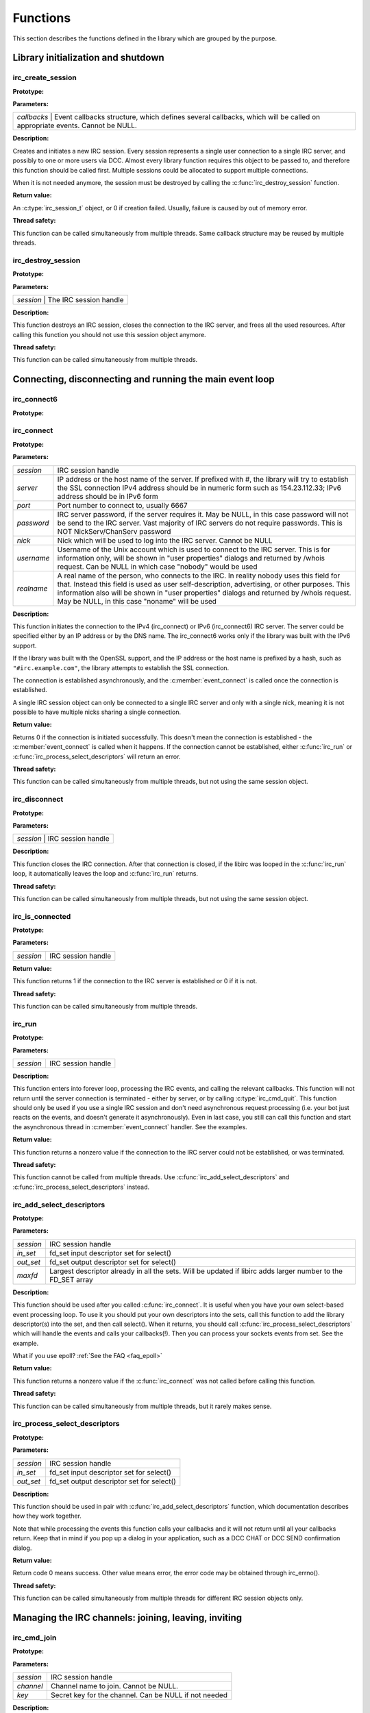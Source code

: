 
Functions
~~~~~~~~~

This section describes the functions defined in the library which are grouped by the purpose.


Library initialization and shutdown
^^^^^^^^^^^^^^^^^^^^^^^^^^^^^^^^^^^


irc_create_session
******************

**Prototype:**

.. c:function:: irc_session_t * irc_create_session( irc_callbacks_t * callbacks )

**Parameters:**

+---------------------------------------------------------------------------------------------------------------------------------------+
| *callbacks* | Event callbacks structure, which defines several callbacks, which will be called on appropriate events. Cannot be NULL. |
+---------------------------------------------------------------------------------------------------------------------------------------+

**Description:**

Creates and initiates a new IRC session. Every session represents a single user connection to a single IRC server, and possibly to one or more users via DCC. 
Almost every library function requires this object to be passed to, and therefore this function should be called first. 
Multiple sessions could be allocated to support multiple connections.

When it is not needed anymore, the session must be destroyed by calling the :c:func:`irc_destroy_session` function.

**Return value:**

An :c:type:`irc_session_t` object, or 0 if creation failed. Usually, failure is caused by out of memory error.

**Thread safety:**

This function can be called simultaneously from multiple threads. Same callback structure may be reused by multiple threads.


irc_destroy_session
*******************

**Prototype:**

.. c:function:: void irc_destroy_session (irc_session_t * session)

**Parameters:**

+---------------------------------------------------------------------------------------------------------------------------------------+
| *session* | The IRC session handle                                                                                                    |
+---------------------------------------------------------------------------------------------------------------------------------------+

**Description:**

This function destroys an IRC session, closes the connection to the IRC server, and frees all the used resources. After calling this function you should not use this session object anymore.

**Thread safety:**

This function can be called simultaneously from multiple threads.




Connecting, disconnecting and running the main event loop
^^^^^^^^^^^^^^^^^^^^^^^^^^^^^^^^^^^^^^^^^^^^^^^^^^^^^^^^^

irc_connect6
************

**Prototype:**

.. c:function:: int irc_connect6 (irc_session_t * session, const char * server, unsigned short port, const char * password, const char * nick, const char * username, const char * realname)

irc_connect
***********

**Prototype:**

.. c:function:: int irc_connect (irc_session_t * session, const char * server, unsigned short port, const char * password, const char * nick, const char * username, const char * realname)

**Parameters:**

+-------------+-------------------------------------------------------------------------------------------------------------------------+
| *session*   | IRC session handle                                                                                                      |
+-------------+-------------------------------------------------------------------------------------------------------------------------+
| *server*    | IP address or the host name of the server. If prefixed with #, the library will try to establish the SSL connection     |
|             | IPv4 address should be in numeric form such as 154.23.112.33; IPv6 address should be in IPv6 form                       |
+-------------+-------------------------------------------------------------------------------------------------------------------------+
| *port*      | Port number to connect to, usually 6667                                                                                 |
+-------------+-------------------------------------------------------------------------------------------------------------------------+
| *password*  | IRC server password, if the server requires it. May be NULL, in this case password will not be send to the IRC          |
|             | server. Vast majority of IRC servers do not require passwords. This is NOT NickServ/ChanServ password                   |
+-------------+-------------------------------------------------------------------------------------------------------------------------+
| *nick*      | Nick which will be used to log into the IRC server. Cannot be NULL                                                      |
+-------------+-------------------------------------------------------------------------------------------------------------------------+
| *username*  | Username of the Unix account which is used to connect to the IRC server. This is for information only, will be shown in |
|             | "user properties" dialogs and returned by /whois request. Can be NULL in which case "nobody" would be used              |
+-------------+-------------------------------------------------------------------------------------------------------------------------+
| *realname*  | A real name of the person, who connects to the IRC. In reality nobody uses this field for that. Instead this field is   |
|             | used as user self-description, advertising, or other purposes. This information also will be shown in "user properties" |
|             | dialogs and returned by /whois request. May be NULL, in this case "noname" will be used                                 |
+-------------+-------------------------------------------------------------------------------------------------------------------------+

**Description:**

This function initiates the connection to the IPv4 (irc_connect) or IPv6 (irc_connect6) IRC server. The server could be specified either by an IP address or by the DNS name. 
The irc_connect6 works only if the library was built with the IPv6 support.

If the library was built with the OpenSSL support, and the IP address or the host name is prefixed by a hash, such as ``"#irc.example.com"``, the library attempts to establish the SSL connection.

The connection is established asynchronously, and the :c:member:`event_connect` is called once the connection is established.

A single IRC session object can only be connected to a single IRC server and only with a single nick, meaning it is not possible to have multiple nicks sharing a single connection.

**Return value:**

Returns 0 if the connection is initiated successfully. This doesn't mean the connection is established - the :c:member:`event_connect` is called when it happens. If the connection cannot be established, 
either :c:func:`irc_run` or :c:func:`irc_process_select_descriptors` will return an error.

**Thread safety:**

This function can be called simultaneously from multiple threads, but not using the same session object.



irc_disconnect
**************

**Prototype:**

.. c:function:: void irc_disconnect (irc_session_t * session)

**Parameters:**

+---------------------------------------------------------------------------------------------------------------------------------------+
| *session*   | IRC session handle                                                                                                      |
+---------------------------------------------------------------------------------------------------------------------------------------+

**Description:**

This function closes the IRC connection. After that connection is closed, if the libirc was looped in the :c:func:`irc_run` loop, it automatically leaves the loop and :c:func:`irc_run` returns.


**Thread safety:**

This function can be called simultaneously from multiple threads, but not using the same session object.



irc_is_connected
****************

**Prototype:**

.. c:function:: int irc_is_connected (irc_session_t * session)

**Parameters:**

+-------------+-------------------------------------------------------------------------------------------------------------------------+
| *session*   | IRC session handle                                                                                                      |
+-------------+-------------------------------------------------------------------------------------------------------------------------+

**Return value:**

This function returns 1 if the connection to the IRC server is established or 0 if it is not.


**Thread safety:**

This function can be called simultaneously from multiple threads.


irc_run
*******

**Prototype:**

.. c:function:: int irc_run (irc_session_t * session)

**Parameters:**

+-------------+-------------------------------------------------------------------------------------------------------------------------+
| *session*   | IRC session handle                                                                                                      |
+-------------+-------------------------------------------------------------------------------------------------------------------------+

**Description:**

This function enters into forever loop, processing the IRC events, and calling the relevant callbacks. This function will not return 
until the server connection is terminated - either by server, or by calling :c:type:`irc_cmd_quit`. This function should only be used 
if you use a single IRC session and don't need asynchronous request processing (i.e. your bot just reacts on the events, and doesn't 
generate it asynchronously). Even in last case, you still can call this function and start the asynchronous thread in :c:member:`event_connect` handler.
See the examples.

**Return value:**

This function returns a nonzero value if the connection to the IRC server could not be established, or was terminated.

**Thread safety:**

This function cannot be called from multiple threads. Use :c:func:`irc_add_select_descriptors` and :c:func:`irc_process_select_descriptors` instead.


irc_add_select_descriptors
**************************

**Prototype:**

.. c:function:: int irc_add_select_descriptors (irc_session_t * session, fd_set *in_set, fd_set *out_set, int * maxfd)

**Parameters:**

+-------------+-------------------------------------------------------------------------------------------------------------------------+
| *session*   | IRC session handle                                                                                                      |
+-------------+-------------------------------------------------------------------------------------------------------------------------+
| *in_set*    | fd_set input descriptor set for select()                                                                                |
+-------------+-------------------------------------------------------------------------------------------------------------------------+
| *out_set*   | fd_set output descriptor set for select()                                                                               |
+-------------+-------------------------------------------------------------------------------------------------------------------------+
| *maxfd*     | Largest descriptor already in all the sets. Will be updated if libirc adds larger number to the FD_SET array            |
+-------------+-------------------------------------------------------------------------------------------------------------------------+


**Description:**

This function should be used after you called :c:func:`irc_connect`. It is useful when you have your own select-based event processing loop. To use it 
you should put your own descriptors into the sets, call this function to add the library descriptor(s) into the set, and then call select(). 
When it returns, you should call :c:func:`irc_process_select_descriptors` which will handle the events and calls your callbacks(!). Then you can process 
your sockets events from set. See the example.

What if you use epoll? :ref:`See the FAQ <faq_epoll>`
 
**Return value:**

This function returns a nonzero value if the :c:func:`irc_connect` was not called before calling this function.

**Thread safety:**

This function can be called simultaneously from multiple threads, but it rarely makes sense.



irc_process_select_descriptors 
******************************

**Prototype:**

.. c:function:: int irc_process_select_descriptors (irc_session_t * session, fd_set *in_set, fd_set *out_set)

**Parameters:**

+-------------+-------------------------------------------------------------------------------------------------------------------------+
| *session*   | IRC session handle                                                                                                      |
+-------------+-------------------------------------------------------------------------------------------------------------------------+
| *in_set*    | fd_set input descriptor set for select()                                                                                |
+-------------+-------------------------------------------------------------------------------------------------------------------------+
| *out_set*   | fd_set output descriptor set for select()                                                                               |
+-------------+-------------------------------------------------------------------------------------------------------------------------+


**Description:**

This function should be used in pair with :c:func:`irc_add_select_descriptors` function, which documentation describes how they work together.

Note that while processing the events this function calls your callbacks and it will not return until all your callbacks return. Keep that in mind
if you pop up a dialog in your application, such as a DCC CHAT or DCC SEND confirmation dialog.

**Return value:**

Return code 0 means success. Other value means error, the error code may be obtained through irc_errno().

**Thread safety:**

This function can be called simultaneously from multiple threads for different IRC session objects only.



Managing the IRC channels: joining, leaving, inviting
^^^^^^^^^^^^^^^^^^^^^^^^^^^^^^^^^^^^^^^^^^^^^^^^^^^^^

irc_cmd_join
************

**Prototype:**

.. c:function:: int irc_cmd_join (irc_session_t * session, const char * channel, const char * key)

**Parameters:**

+-------------+-------------------------------------------------------------------------------------------------------------------------+
| *session*   | IRC session handle                                                                                                      |
+-------------+-------------------------------------------------------------------------------------------------------------------------+
| *channel*   | Channel name to join. Cannot be NULL.                                                                                   |
+-------------+-------------------------------------------------------------------------------------------------------------------------+
| *key*       | Secret key for the channel. Can be NULL if not needed                                                                   |
+-------------+-------------------------------------------------------------------------------------------------------------------------+


**Description:**

Use this function to join the new IRC channel. If the channel does not exist, it will be automatically created by the IRC server. 
Note that to JOIN the password-protected channel, you must know the password, and specify it in the key argument.
If join is successful, the :c:member:`event_join` will be called (with your nick as the origin), then typically the :c:member:`event_topic` is be called and then you 
receive the list of users who are on the channel (by using LIBIRC_RFC_RPL_NAMREPLY), which will include the user who just joined.

**Return value:**

Return code 0 means the command was sent to the IRC server successfully. This does not mean the operation succeed, and you need to wait 
for the appropriate event or for the error code via :c:member:`event_numeric` event.

Possible error responces for this command from the RFC1459:
 - LIBIRC_RFC_ERR_BANNEDFROMCHAN
 - LIBIRC_RFC_ERR_INVITEONLYCHAN
 - LIBIRC_RFC_ERR_BADCHANNELKEY
 - LIBIRC_RFC_ERR_CHANNELISFULL
 - LIBIRC_RFC_ERR_BADCHANMASK
 - LIBIRC_RFC_ERR_NOSUCHCHANNEL
 - LIBIRC_RFC_ERR_TOOMANYCHANNELS
 
**Thread safety:**

This function can be called simultaneously from multiple threads.



irc_cmd_part
************

**Prototype:**

.. c:function:: int irc_cmd_part (irc_session_t * session, const char * channel)

**Parameters:**

+-------------+-------------------------------------------------------------------------------------------------------------------------+
| *session*   | IRC session handle                                                                                                      |
+-------------+-------------------------------------------------------------------------------------------------------------------------+
| *channel*   | Channel name to join. Cannot be NULL.                                                                                   |
+-------------+-------------------------------------------------------------------------------------------------------------------------+


**Description:**

Use this function to leave the IRC channel you've already joined to. An attempt to leave the channel you aren't in results a LIBIRC_RFC_ERR_NOTONCHANNEL server error.

**Return value:**

Return code 0 means the command was sent to the IRC server successfully. This does not mean the operation succeed, and you need to wait 
for the appropriate event or for the error code via :c:member:`event_numeric` event.

Possible error responces for this command from the RFC1459:
 - LIBIRC_RFC_ERR_NOSUCHCHANNEL
 - LIBIRC_RFC_ERR_NOTONCHANNEL
 
**Thread safety:**

This function can be called simultaneously from multiple threads.



irc_cmd_invite
**************

**Prototype:**

.. c:function:: int irc_cmd_invite (irc_session_t * session, const char * nick, const char * channel)

**Parameters:**

+-------------+-------------------------------------------------------------------------------------------------------------------------+
| *session*   | IRC session handle                                                                                                      |
+-------------+-------------------------------------------------------------------------------------------------------------------------+
| *nick*      | Nick name of the user to invite                                                                                         |
+-------------+-------------------------------------------------------------------------------------------------------------------------+
| *channel*   | Channel name to join. Cannot be NULL                                                                                    |
+-------------+-------------------------------------------------------------------------------------------------------------------------+


**Description:**

This function is used to invite someone to invite-only channel. "Invite-only" is a channel mode, which restricts anyone, except invided, to join this channel. 
After invitation, the user could join this channel. The user, who is invited, will receive the :c:member:`event_invite` event. Note that you must be a channel operator to invite the users.

**Return value:**

Return code 0 means the command was sent to the IRC server successfully. This does not mean the operation succeed, and you need to wait 
for the appropriate event or for the error code via :c:member:`event_numeric` event.

On success one of the following replies returned:
 - LIBIRC_RFC_RPL_INVITING
 - LIBIRC_RFC_RPL_AWAY

Possible error responces for this command from the RFC1459:
 - LIBIRC_RFC_ERR_NEEDMOREPARAMS
 - LIBIRC_RFC_ERR_NOSUCHNICK
 - LIBIRC_RFC_ERR_NOTONCHANNEL
 - LIBIRC_RFC_ERR_ERR_USERONCHANNEL
 - LIBIRC_RFC_ERR_ERR_CHANOPRIVSNEEDED

**Thread safety:**

This function can be called simultaneously from multiple threads.


irc_cmd_names
*************

**Prototype:**

.. c:function:: int irc_cmd_names (irc_session_t * session, const char * channel);

**Parameters:**

+-------------+-------------------------------------------------------------------------------------------------------------------------+
| *session*   | IRC session handle                                                                                                      |
+-------------+-------------------------------------------------------------------------------------------------------------------------+
| *channel*   | A channel name(s) to obtain user list. Multiple channel names must be separated by a comma                              |
+-------------+-------------------------------------------------------------------------------------------------------------------------+


**Description:**

This function is used to to ask the IRC server for the list of the users who are joined the specified channel. You can list all nicknames 
that are visible to you on any channel that you can see. The list of users will be returned using LIBIRC_RFC_RPL_NAMREPLY and LIBIRC_RFC_RPL_ENDOFNAMES numeric codes.

**Return value:**

Return code 0 means the command was sent to the IRC server successfully. This does not mean the operation succeed, and you need to wait 
for the appropriate event or for the error code via :c:member:`event_numeric` event.

The channel names are returned by :c:member:`event_numeric` event using the following reply codes:
 - LIBIRC_RFC_RPL_NAMREPLY
 - LIBIRC_RFC_RPL_ENDOFNAMES

**Thread safety:**

This function can be called simultaneously from multiple threads.



irc_cmd_list
************

**Prototype:**

.. c:function:: int irc_cmd_list (irc_session_t * session, const char * channel)

**Parameters:**

+-------------+-------------------------------------------------------------------------------------------------------------------------+
| *session*   | IRC session handle                                                                                                      |
+-------------+-------------------------------------------------------------------------------------------------------------------------+
| *channel*   | A channel name(s) to list. Multiple channel names must be separated by a comma. If NULL, all channels are listed        |
+-------------+-------------------------------------------------------------------------------------------------------------------------+


**Description:**

This function is used to ask the IRC server for the active (existing) channels list. The list will be returned using the LIBIRC_RFC_RPL_LISTSTART, 
multiple LIBIRC_RFC_RPL_LIST, and LIBIRC_RFC_RPL_LISTEND event sequence. Note that "private" channels are listed (without their topics) as channel
"Prv" unless the client generating the LIST query is actually on that channel. Likewise, secret channels are not listed at all unless the client 
is active at the channel in question.

**Return value:**

Return code 0 means the command was sent to the IRC server successfully. This does not mean the operation succeed, and you need to wait 
for the appropriate event or for the error code via :c:member:`event_numeric` event.

The list of channels is returned by :c:member:`event_numeric` event using the following reply codes:
 - LIBIRC_RFC_RPL_LISTSTART
 - LIBIRC_RFC_RPL_LISTEND
 - LIBIRC_RFC_RPL_LIST

**Thread safety:**

This function can be called simultaneously from multiple threads.


irc_cmd_topic
*************

**Prototype:**

.. c:function:: int irc_cmd_topic (irc_session_t * session, const char * channel, const char * topic)

**Parameters:**

+-------------+-------------------------------------------------------------------------------------------------------------------------+
| *session*   | IRC session handle                                                                                                      |
+-------------+-------------------------------------------------------------------------------------------------------------------------+
| *channel*   | A channel name                                                                                                          |
+-------------+-------------------------------------------------------------------------------------------------------------------------+
| *topic*     | A new channel topic. If NULL, the old topic would be returned and nothing would change. To set the empty topic use ""   |
+-------------+-------------------------------------------------------------------------------------------------------------------------+


**Description:**

This function is used to change or view the topic (title) of a channel. Note that depending on *+t* channel mode, you may be required to be 
a channel operator to change the channel topic.

If the command succeeds, the IRC server will generate a LIBIRC_RFC_RPL_NOTOPIC or LIBIRC_RFC_RPL_TOPIC message, containing either the old 
or changed topic. Also the IRC server can (but does not have to) generate the non-RFC LIBIRC_RFC_RPL_TOPIC_EXTRA message, containing the 
nick of person who changed the topic, and the date/time of the last change.

**Return value:**

Return code 0 means the command was sent to the IRC server successfully. This does not mean the operation succeed, and you need to wait 
for the appropriate event or for the error code via :c:member:`event_numeric` event.

The topic information is returned using one of following reply codes:
 - LIBIRC_RFC_RPL_NOTOPIC
 - LIBIRC_RFC_RPL_TOPIC
 
If the topic change was requested and it was successfully changed, the :c:member:`event_topic` is generated as well.

Possible error responces for this command from the RFC1459:
 - LIBIRC_RFC_ERR_NEEDMOREPARAMS
 - LIBIRC_RFC_ERR_CHANOPRIVSNEEDED
 - LIBIRC_RFC_ERR_NOTONCHANNEL

**Thread safety:**

This function can be called simultaneously from multiple threads.


irc_cmd_channel_mode
********************

**Prototype:**

.. c:function:: int irc_cmd_channel_mode (irc_session_t * session, const char * channel, const char * mode)

**Parameters:**

+-------------+-------------------------------------------------------------------------------------------------------------------------+
| *session*   | IRC session handle                                                                                                      |
+-------------+-------------------------------------------------------------------------------------------------------------------------+
| *channel*   | A channel name                                                                                                          |
+-------------+-------------------------------------------------------------------------------------------------------------------------+
| *mode*      | A mode to change. If NULL, the channel mode is not changed but the old mode is returned                                 |
+-------------+-------------------------------------------------------------------------------------------------------------------------+


**Description:**

This function is used to is used to change or view the channel modes. Note that only the channel operators can change the channel mode.

Channel mode is represended by the multiple letters combination. Every letter has its own meaning in channel modes. Most channel mode letters 
are boolean (i.e. could only be set or reset), but a few channel mode letters accept a parameter. All channel options are set by adding a 
plus sign before the letter, and reset by adding a minus sign before the letter.

Here is the list of 'standard' channel modes:

+-------------+-------------------------------------------------------------------------------------------------------------------------+
| o nickname  | gives (+o nickname) to, or takes (-o nickname) the channel operator privileges from a *nickname*. This mode affects     |
|             | the users in channel, not the channel itself. Examples: "+o tim", "-o watson"                                           |
+-------------+-------------------------------------------------------------------------------------------------------------------------+
| p           | sets (+p) or resets (-p) private channel flag. Private channels are shown in channel list as 'Prv', without the topic   |
+-------------+-------------------------------------------------------------------------------------------------------------------------+
| s           | sets (+s) or resets (-s) secret channel flag. Secret channels aren't shown in channel list at all                       |
+-------------+-------------------------------------------------------------------------------------------------------------------------+
| i           | sets (+i) or resets (-i) invite-only channel flag. When the flag is set, only the people who are invited by the         |
|             | :c:func:`irc_cmd_invite` can join this channel                                                                          |
+-------------+-------------------------------------------------------------------------------------------------------------------------+
| t           | allows (+t) or denies (-t) changing the topic by the non-channel operator users. When the flag is set, only the channel |
|             | operators can change the channel topic                                                                                  |
+-------------+-------------------------------------------------------------------------------------------------------------------------+
| n           | sets (+n) or resets (-n) the protection from the users who did not join the channel. When the +n mode is set, only the  |
|             | users who have joined the channel can send the messages to the channel                                                  |
+-------------+-------------------------------------------------------------------------------------------------------------------------+ 
| m           | sets (+m) or resets (-m) the moderation of the channel. When the moderation mode is set, only channel operators and the |
|             | users who have +v user mode can speak in the channel                                                                    |
+-------------+-------------------------------------------------------------------------------------------------------------------------+
| v nickname  | gives (+v nick) or takes (-v nick) from user the ability to speak on a moderated channel. Examples: "+v bob", "-v joy"  |
+-------------+-------------------------------------------------------------------------------------------------------------------------+
| l number    | sets (+l 20) or removes (-l) the restriction of maximum number of users allowed in channel. When the restriction is set |
|             | and there is a number of users in the channel, no one can join the channel anymore                                      |
+-------------+-------------------------------------------------------------------------------------------------------------------------+
| k key       | sets (+k password) or removes (-k) the password from the channel. When the restriction is set, any user joining the     |
|             | channel required to provide a channel key                                                                               |
+-------------+-------------------------------------------------------------------------------------------------------------------------+
| b mask      | sets (+b *!*@*.mil) or removes (-b *!*@*.mil) the ban mask on a user to keep him out of channel. Note that to remove the|
|             | ban you must specify the ban mask to remove, not just "-b".                                                             |
+-------------+-------------------------------------------------------------------------------------------------------------------------+

Note that the actual list of channel modes depends on the IRC server, and can be bigger. If you know the popular channel modes which aren't listed here - please contact me

**Return value:**

Return code 0 means the command was sent to the IRC server successfully. This does not mean the operation succeed, and you need to wait 
for the appropriate event or for the error code via :c:member:`event_numeric` event.

The old mode information is returned by using following numeric codes:
 - LIBIRC_RFC_RPL_CHANNELMODEIS
 - LIBIRC_RFC_RPL_BANLIST
 - LIBIRC_RFC_RPL_ENDOFBANLIST

Possible error responces for this command from the RFC1459:
 - LIBIRC_RFC_ERR_NEEDMOREPARAMS
 - LIBIRC_RFC_ERR_CHANOPRIVSNEEDED
 - LIBIRC_RFC_ERR_NOSUCHNICK
 - LIBIRC_RFC_ERR_NOTONCHANNEL
 - LIBIRC_RFC_ERR_KEYSET
 - LIBIRC_RFC_ERR_UNKNOWNMODE
 - LIBIRC_RFC_ERR_NOSUCHCHANNEL

**Thread safety:**

This function can be called simultaneously from multiple threads.


irc_cmd_user_mode
*****************

**Prototype:**

.. c:function:: int irc_cmd_user_mode (irc_session_t * session, const char * mode)

**Parameters:**

+-------------+-------------------------------------------------------------------------------------------------------------------------+
| *session*   | IRC session handle                                                                                                      |
+-------------+-------------------------------------------------------------------------------------------------------------------------+
| *mode*      | A mode to change. If NULL, the user mode is not changed but the old mode is returned                                    |
+-------------+-------------------------------------------------------------------------------------------------------------------------+


**Description:**

This function is used to change or view the user modes. Note that, unlike channel modes, some user modes cannot be changed at all.

User mode is represended by the letters combination. All the user mode letters are boolean (i.e. could only be set or reset), they are set 
by adding a plus sign before the letter, and reset by adding a minus sign before the letter.

Here is the list of 'standard' user modes:

+---+-----------------------------------------------------------------------------------------------------------------------------------+
| o | represents an IRC operator status. Could not be set directly (but can be reset though), to set it use the IRC \a OPER command     |
+---+-----------------------------------------------------------------------------------------------------------------------------------+
| i | if set, marks a user as 'invisible' - that is, not seen by lookups if the user is not in a channel                                |
+---+-----------------------------------------------------------------------------------------------------------------------------------+
| w | if set, marks a user as 'receiving wallops' - special messages generated by IRC operators using WALLOPS command                   |
+---+-----------------------------------------------------------------------------------------------------------------------------------+
| s | if set, marks a user for receipt of server notices                                                                                |
+---+-----------------------------------------------------------------------------------------------------------------------------------+
| r | NON-STANDARD MODE. If set, user has been authenticated with the NickServ IRC service                                              |
+---+-----------------------------------------------------------------------------------------------------------------------------------+
| x | NON-STANDARD MODE. If set, user's real IP is masked by the IRC server                                                             |
+---+-----------------------------------------------------------------------------------------------------------------------------------+

Note that the actual list of user modes depends on the IRC server, and can be bigger. If you know the popular user modes, which aren't mentioned here - please contact me.


**Return value:**

Return code 0 means the command was sent to the IRC server successfully. This does not mean the operation succeed, and you need to wait 
for the appropriate event or for the error code via :c:member:`event_numeric` event.

The old mode information is returned by using the numeric code LIBIRC_RFC_RPL_UMODEIS:

Possible error responces for this command from the RFC1459:
 - LIBIRC_RFC_ERR_NEEDMOREPARAMS
 - LIBIRC_RFC_ERR_NOSUCHNICK
 - LIBIRC_RFC_ERR_UNKNOWNMODE
 - LIBIRC_RFC_ERR_USERSDONTMATCH
 - LIBIRC_RFC_ERR_UMODEUNKNOWNFLAG

**Thread safety:**

This function can be called simultaneously from multiple threads.

irc_cmd_kick
************

**Prototype:**

.. c:function:: int irc_cmd_kick (irc_session_t * session, const char * nick, const char * channel, const char * reason);

**Parameters:**

+-------------+-------------------------------------------------------------------------------------------------------------------------+
| *session*   | IRC session handle                                                                                                      |
+-------------+-------------------------------------------------------------------------------------------------------------------------+
| *nick*      | The nick to kick                                                                                                        |
+-------------+-------------------------------------------------------------------------------------------------------------------------+
| *channel*   | The channel to kick the nick from                                                                                       |
+-------------+-------------------------------------------------------------------------------------------------------------------------+
| *nick*      | If not NULL, the reason to kick the user                                                                                |
+-------------+-------------------------------------------------------------------------------------------------------------------------+

**Description:**

This function is used to kick a person out of channel. Note that you must be a channel operator to kick anyone from a channel.

**Return value:**

Return code 0 means the command was sent to the IRC server successfully. This does not mean the operation succeed, and you need to wait 
for the appropriate event or for the error code via :c:member:`event_numeric` event.

If the command succeed, the :c:member:`event_kick` will be generated.

If the command failed, one of the following :c:member:`event_numeric` responses will be generated:
 - LIBIRC_RFC_ERR_NEEDMOREPARAMS
 - LIBIRC_RFC_ERR_BADCHANMASK
 - LIBIRC_RFC_ERR_NOSUCHCHANNEL
 - LIBIRC_RFC_ERR_NOTONCHANNEL
 - LIBIRC_RFC_ERR_CHANOPRIVSNEEDED

**Thread safety:**

This function can be called simultaneously from multiple threads.


Sending the messages, notices, /me messages and working with CTCP
^^^^^^^^^^^^^^^^^^^^^^^^^^^^^^^^^^^^^^^^^^^^^^^^^^^^^^^^^^^^^^^^^

irc_cmd_msg
***********

**Prototype:**

.. c:function:: int irc_cmd_msg (irc_session_t * session, const char * nch, const char * text)

**Parameters:**

+-------------+-------------------------------------------------------------------------------------------------------------------------+
| *session*   | IRC session handle                                                                                                      |
+-------------+-------------------------------------------------------------------------------------------------------------------------+
| *nch*       | Target nick or target channel                                                                                           |
+-------------+-------------------------------------------------------------------------------------------------------------------------+
| *text*      | Message text                                                                                                            |
+-------------+-------------------------------------------------------------------------------------------------------------------------+

**Description:**

This function is used to send the message to the channel or privately to another nick. "Privately" here means the message is not posted to the public,
but the message still goes through the IRC server and could be seen by the IRC netwrk operators. The message target is determined by the *nch* argument: 
if it is a nick, this will be a private message, but if it is a channel name it will be posted into the channel. 

The protocol does not require you to join the channel to post the message into it, but most channels set the channel mode preventing you from posting into a channel unless you join it.
 
**Return value:**

Return code 0 means the command was sent to the IRC server successfully. This does not mean the operation succeed. You need to wait 
for the appropriate event or for the error code via :c:member:`event_numeric` event.

If the command succeed, no event is typically generated except the possibility of LIBIRC_RFC_RPL_AWAY. 

However if the command failed, one of the following numeric events may be generated:
 - LIBIRC_RFC_ERR_NORECIPIENT
 - LIBIRC_RFC_ERR_NOTEXTTOSEND
 - LIBIRC_RFC_ERR_CANNOTSENDTOCHAN
 - LIBIRC_RFC_ERR_NOTONCHANNEL
 - LIBIRC_RFC_ERR_NOTOPLEVEL
 - LIBIRC_RFC_ERR_WILDTOPLEVEL
 - LIBIRC_RFC_ERR_TOOMANYTARGETS
 - LIBIRC_RFC_ERR_NOSUCHNICK
 
**Thread safety:**

This function can be called simultaneously from multiple threads.


irc_cmd_me
**********

**Prototype:**

.. c:function:: int irc_cmd_me (irc_session_t * session, const char * nch, const char * text) 

**Parameters:**

+-------------+-------------------------------------------------------------------------------------------------------------------------+
| *session*   | IRC session handle                                                                                                      |
+-------------+-------------------------------------------------------------------------------------------------------------------------+
| *nch*       | Target nick or target channel                                                                                           |
+-------------+-------------------------------------------------------------------------------------------------------------------------+
| *text*      | Message text                                                                                                            |
+-------------+-------------------------------------------------------------------------------------------------------------------------+


**Description:**

This function is used to send the /me message (CTCP ACTION) to the channel or privately to another nick. "Privately" here means the message is not posted to the public,
but the message still goes through the IRC server and could be seen by the IRC netwrk operators. The message target is determined by the *nch* argument: 
if it is a nick, this will be a private message, but if it is a channel name it will be posted into the channel. 

The protocol does not require you to join the channel to post the message into it, but most channels set the channel mode preventing you from posting into a channel unless you join it.

**Return value:**

Return code 0 means the command was sent to the IRC server successfully. This does not mean the operation succeed. You need to wait 
for the appropriate event or for the error code via :c:member:`event_numeric` event.

If the command succeed, no event is typically generated except the possibility of LIBIRC_RFC_RPL_AWAY. 

However if the command failed, one of the following numeric events may be generated:
 - LIBIRC_RFC_ERR_NORECIPIENT
 - LIBIRC_RFC_ERR_NOTEXTTOSEND
 - LIBIRC_RFC_ERR_CANNOTSENDTOCHAN
 - LIBIRC_RFC_ERR_NOTONCHANNEL
 - LIBIRC_RFC_ERR_NOTOPLEVEL
 - LIBIRC_RFC_ERR_WILDTOPLEVEL
 - LIBIRC_RFC_ERR_TOOMANYTARGETS
 - LIBIRC_RFC_ERR_NOSUCHNICK
 
**Thread safety:**

This function can be called simultaneously from multiple threads.


irc_cmd_notice
**************

**Prototype:**

.. c:function:: int irc_cmd_notice (irc_session_t * session, const char * nch, const char * text)

**Parameters:**

+-------------+-------------------------------------------------------------------------------------------------------------------------+
| *session*   | IRC session handle                                                                                                      |
+-------------+-------------------------------------------------------------------------------------------------------------------------+
| *nch*       | Target nick or target channel                                                                                           |
+-------------+-------------------------------------------------------------------------------------------------------------------------+
| *text*      | Message text                                                                                                            |
+-------------+-------------------------------------------------------------------------------------------------------------------------+

**Description:**

This function is used to send the notice to the channel or privately to another nick. "Privately" here means the message is not posted to the public,
but the message still goes through the IRC server and could be seen by the IRC netwrk operators. The message target is determined by the *nch* argument: 
if it is a nick, this will be a private message, but if it is a channel name it will be posted into the channel. 

The protocol does not require you to join the channel to post the notice into it, but most channels set the channel mode preventing you from posting into a channel unless you join it.

The only difference between a message and a notice is that the RFC explicitly says the automatic bots must not reply to NOTICE automatically.

**Return value:**

Return code 0 means the command was sent to the IRC server successfully. This does not mean the operation succeed, and you need to wait 
for the appropriate event or for the error code via :c:member:`event_numeric` event.

If the command succeed, no event is typically generated except the possibility of LIBIRC_RFC_RPL_AWAY. 

However if the command failed, one of the following numeric events may be generated:
 - LIBIRC_RFC_ERR_NORECIPIENT
 - LIBIRC_RFC_ERR_NOTEXTTOSEND
 - LIBIRC_RFC_ERR_CANNOTSENDTOCHAN
 - LIBIRC_RFC_ERR_NOTONCHANNEL
 - LIBIRC_RFC_ERR_NOTOPLEVEL
 - LIBIRC_RFC_ERR_WILDTOPLEVEL
 - LIBIRC_RFC_ERR_TOOMANYTARGETS
 - LIBIRC_RFC_ERR_NOSUCHNICK

**Thread safety:**

This function can be called simultaneously from multiple threads.


irc_cmd_ctcp_request
********************

**Prototype:**

.. c:function:: int irc_cmd_ctcp_request (irc_session_t * session, const char * nick, const char * request)

**Parameters:**

+-------------+-------------------------------------------------------------------------------------------------------------------------+
| *session*   | IRC session handle                                                                                                      |
+-------------+-------------------------------------------------------------------------------------------------------------------------+
| *nick*      | Target nick                                                                                                             |
+-------------+-------------------------------------------------------------------------------------------------------------------------+
| *request*   | CTCP request tex                                                                                                        |
+-------------+-------------------------------------------------------------------------------------------------------------------------+

**Description:**

This function is used to send a CTCP request. There are four CTCP requests supported by most IRC clients:
 
 * VERSION - get the client software name and version
 * FINGER  - get the client username, host and real name.
 * PING    - get the client delay.
 * TIME    - get the client local time.

Some clients may support other requests. The RFC does not list the requests and does not mandate any CTCP support.

If you send the CTCP request, make sure you define the handler for the :c:member:`event_ctcp_rep` to process the reply;

**Return value:**

Return code 0 means the command was sent to the IRC server successfully. This does not mean the operation succeed, and you need to wait 
for the appropriate event or for the error code via :c:member:`event_numeric` event.

Possible error responces for this command from the RFC1459:
 - LIBIRC_RFC_ERR_NORECIPIENT
 - LIBIRC_RFC_ERR_NOTEXTTOSEND
 - LIBIRC_RFC_ERR_CANNOTSENDTOCHAN
 - LIBIRC_RFC_ERR_NOTONCHANNEL
 - LIBIRC_RFC_ERR_NOTOPLEVEL
 - LIBIRC_RFC_ERR_WILDTOPLEVEL
 - LIBIRC_RFC_ERR_TOOMANYTARGETS
 - LIBIRC_RFC_ERR_NOSUCHNICK

**Thread safety:**

This function can be called simultaneously from multiple threads.


irc_cmd_ctcp_reply
******************

**Prototype:**

.. c:function:: int irc_cmd_ctcp_reply (irc_session_t * session, const char * nick, const char * reply)

**Parameters:**

+-------------+-------------------------------------------------------------------------------------------------------------------------+
| *session*   | IRC session handle                                                                                                      |
+-------------+-------------------------------------------------------------------------------------------------------------------------+
| *nick*      | Target nick                                                                                                             |
+-------------+-------------------------------------------------------------------------------------------------------------------------+
| *reply*     | CTCP reply                                                                                                              |
+-------------+-------------------------------------------------------------------------------------------------------------------------+

**Description:**

This function is used to send a reply to the CTCP request received from :c:member:`event_ctcp_req` event. Note that you will not receive this event
unless you specify your own handler during the IRC session initialization.
 
**Return value:**

Return code 0 means the command was sent to the IRC server successfully. This does not mean the operation succeed, and you need to wait 
for the appropriate event or for the error code via :c:member:`event_numeric` event.

Possible error responces for this command from the RFC1459:
 - LIBIRC_RFC_ERR_NORECIPIENT
 - LIBIRC_RFC_ERR_NOTEXTTOSEND
 - LIBIRC_RFC_ERR_CANNOTSENDTOCHAN
 - LIBIRC_RFC_ERR_NOTONCHANNEL
 - LIBIRC_RFC_ERR_NOTOPLEVEL
 - LIBIRC_RFC_ERR_WILDTOPLEVEL
 - LIBIRC_RFC_ERR_TOOMANYTARGETS
 - LIBIRC_RFC_ERR_NOSUCHNICK

**Thread safety:**

This function can be called simultaneously from multiple threads.



Miscellaneous: library version, raw data, changing nick, quitting
^^^^^^^^^^^^^^^^^^^^^^^^^^^^^^^^^^^^^^^^^^^^^^^^^^^^^^^^^^^^^^^^^

irc_cmd_nick
************

**Prototype:**

.. c:function:: int irc_cmd_nick (irc_session_t * session, const char * newnick)

**Parameters:**

+-------------+-------------------------------------------------------------------------------------------------------------------------+
| *session*   | IRC session handle                                                                                                      |
+-------------+-------------------------------------------------------------------------------------------------------------------------+
| *nick*      | New nick                                                                                                                |
+-------------+-------------------------------------------------------------------------------------------------------------------------+

**Description:**

This function is used to change your current nick to another nick. Note that such a change is not always possible; for example 
you cannot change nick to the existing nick, or (on some servers) to the registered nick.
 
**Return value:**

Return code 0 means the command was sent to the IRC server successfully. This does not mean the operation succeed, and you need to wait 
for the appropriate event or for the error code via :c:member:`event_numeric` event.

If the operation succeed, the server will send the :c:member:`event_nick` event. If not, it will send a numeric error. Possible error responces for this command from the RFC1459:
 - LIBIRC_RFC_ERR_NONICKNAMEGIVEN
 - LIBIRC_RFC_ERR_ERRONEUSNICKNAME
 - LIBIRC_RFC_ERR_NICKNAMEINUSE
 - LIBIRC_RFC_ERR_NICKCOLLISION

**Thread safety:**

This function can be called simultaneously from multiple threads.


irc_cmd_whois
*************

**Prototype:**

.. c:function:: int irc_cmd_whois (irc_session_t * session, const char * nick)

**Parameters:**

+-------------+-------------------------------------------------------------------------------------------------------------------------+
| *session*   | IRC session handle                                                                                                      |
+-------------+-------------------------------------------------------------------------------------------------------------------------+
| *nick*      | Nick or comma-separated list of nicks to query the information about                                                    |
+-------------+-------------------------------------------------------------------------------------------------------------------------+

**Description:**

This function queries various information about the nick. The amount of information depends on the IRC server but typically includes username, 
real name (as defined by the client at login), the IRC server used, the channels user is in, idle time, away mode and so on.


**Return value:**

Return code 0 means the command was sent to the IRC server successfully. This does not mean the operation succeed, and you need to wait 
for the appropriate :c:member:`event_numeric` event.

If the request succeed, the information is returned through the following numeric codes which return the information:
 - LIBIRC_RFC_RPL_WHOISUSER
 - LIBIRC_RFC_RPL_WHOISCHANNELS
 - LIBIRC_RFC_RPL_WHOISSERVER
 - LIBIRC_RFC_RPL_AWAY
 - LIBIRC_RFC_RPL_WHOISOPERATOR
 - LIBIRC_RFC_RPL_WHOISIDLE
 - LIBIRC_RFC_RPL_ENDOFWHOIS - this event terminates the WHOIS information

Possible error responces for this command from the RFC1459:
 - LIBIRC_RFC_ERR_NOSUCHSERVER
 - LIBIRC_RFC_ERR_NOSUCHNICK
 - LIBIRC_RFC_ERR_NONICKNAMEGIVEN
 
**Thread safety:**

This function can be called simultaneously from multiple threads.


irc_cmd_quit
************

**Prototype:**

.. c:function:: int irc_cmd_quit (irc_session_t * session, const char * reason)

**Parameters:**

+-------------+-------------------------------------------------------------------------------------------------------------------------+
| *session*   | IRC session handle                                                                                                      |
+-------------+-------------------------------------------------------------------------------------------------------------------------+
| *reason*    | If not NULL, the reason to quit                                                                                         |
+-------------+-------------------------------------------------------------------------------------------------------------------------+

**Description:**
This function sends the QUIT command to the IRC server. This command forces the IRC server to close the IRC connection, and terminate the session.

The difference between this command and calling the irc_disconnect is that this command allows to specify the reason to quit which will be shown 
to all the users in the channels you joined. Also it would make it clear that you left the IRC channels by purpose, and not merely got disconnected.

**Return value:**

Return code 0 means the command was sent to the IRC server successfully. This does not mean the operation succeed, and you need to wait 
for the appropriate event or for the error code via :c:member:`event_numeric` event.

**Thread safety:**

This function can be called simultaneously from multiple threads.


irc_send_raw
************

**Prototype:**

.. c:function:: int irc_send_raw (irc_session_t * session, const char * format, ...);

**Parameters:**

+-------------+-------------------------------------------------------------------------------------------------------------------------+
| *session*   | IRC session handle                                                                                                      |
+-------------+-------------------------------------------------------------------------------------------------------------------------+
| *format*    | printf-type formatting string followed by the format arguments                                                          |
+-------------+-------------------------------------------------------------------------------------------------------------------------+

**Description:**

This function sends the raw data as-is to the IRC server. Use it to generate a server command, which is not (yet) provided by libircclient directly.

**Return value:**

Return code 0 means the command was sent to the IRC server successfully. This does not mean the operation succeed, and you need to wait 
for the appropriate event or for the error code via :c:member:`event_numeric` event.

**Thread safety:**

This function can be called simultaneously from multiple threads.


irc_target_get_nick
*******************

**Prototype:**

.. c:function:: void irc_target_get_nick (const char * origin, char *nick, size_t size)

**Parameters:**

+-------------+-------------------------------------------------------------------------------------------------------------------------+
| *origin*    | Nick in the common IRC server format such as tim!root\@mycomain.com                                                     |
+-------------+-------------------------------------------------------------------------------------------------------------------------+
| *nick*      | Buffer to retrieve the parsed nick name                                                                                 |
+-------------+-------------------------------------------------------------------------------------------------------------------------+
| *size*      | Size of the *nick* buffer. If the parsed nick is larger than the buffer size it will be truncated                       |
+-------------+-------------------------------------------------------------------------------------------------------------------------+

**Description:**

For most events IRC server returns 'origin' (i.e. the person, who generated this event) in so-called "common" form, like nick!host@domain.
However, all the irc_cmd_* functions require just a nick. This function parses this origin, and retrieves the nick, storing it into the user-provided buffer.

A buffer of size 128 should be enough for most nicks.

**Thread safety:**

This function can be called simultaneously from multiple threads.


irc_target_get_host
*******************

**Prototype:**

.. c:function:: void irc_target_get_host (const char * target, char *host, size_t size)

**Parameters:**

+-------------+-------------------------------------------------------------------------------------------------------------------------+
| *origin*    | Nick in the common IRC server format such as tim!root\@mycomain.com                                                     |
+-------------+-------------------------------------------------------------------------------------------------------------------------+
| *host*      | Buffer to retrieve the parsed hostname                                                                                  |
+-------------+-------------------------------------------------------------------------------------------------------------------------+
| *size*      | Size of the *host* buffer. If the parsed nick is larger than the buffer size it will be truncated                       |
+-------------+-------------------------------------------------------------------------------------------------------------------------+

**Description:**

For most events IRC server returns 'origin' (i.e. the person, who generated this event) in so-called "common" form, like nick!host\@domain.
This function parses this origin, and retrieves the host, storing it into the user-provided buffer.

**Thread safety:**

This function can be called simultaneously from multiple threads.



DCC initiating and accepting chat sessions, sending and receiving files
^^^^^^^^^^^^^^^^^^^^^^^^^^^^^^^^^^^^^^^^^^^^^^^^^^^^^^^^^^^^^^^^^^^^^^^

irc_dcc_chat
************

**Prototype:**

.. c:function:: int irc_dcc_chat(irc_session_t * session, void * ctx, const char * nick, irc_dcc_callback_t callback, irc_dcc_t * dccid)

**Parameters:**

+-------------+-------------------------------------------------------------------------------------------------------------------------+
| *session*   | IRC session handle                                                                                                      |
+-------------+-------------------------------------------------------------------------------------------------------------------------+
| *ctx*       | User-defined context which will be passed to the callback. May be NULL                                                  |
+-------------+-------------------------------------------------------------------------------------------------------------------------+
| *nick*      | Target nick                                                                                                             |
+-------------+-------------------------------------------------------------------------------------------------------------------------+
| *callback*  | DCC callback which will be used for DCC and chat events                                                                 |
+-------------+-------------------------------------------------------------------------------------------------------------------------+
| *dccid*     | If this function succeeds, the DCC session identifier is stored in this field                                           |
+-------------+-------------------------------------------------------------------------------------------------------------------------+

**Description:**

This function requests a DCC CHAT between you and other IRC user. DCC CHAT is like private chat, but it goes directly between two users, 
and bypasses the IRC server. DCC CHAT request must be accepted by other side before you can send anything.

When the chat is accepted, declined, terminated, or some data is received, the *callback* function is called. To be specific, 
the callback will be called when:

 * The chat request is accepted;
 * The chat request is denied;
 * The new chat message is received;
 * The chat is terminated by the remote party;

See the details in :c:type:`irc_dcc_callback_t` declaration.

**Return value:**

Return code 0 means the command was sent to the IRC server successfully. This does not mean the operation succeed, and you need to wait 
for the appropriate event or for the error code via :c:member:`event_numeric` event.

Possible error responces for this command from the RFC1459:
 - LIBIRC_RFC_ERR_NORECIPIENT
 - LIBIRC_RFC_ERR_NOTEXTTOSEND
 - LIBIRC_RFC_ERR_CANNOTSENDTOCHAN
 - LIBIRC_RFC_ERR_NOTONCHANNEL
 - LIBIRC_RFC_ERR_NOTOPLEVEL
 - LIBIRC_RFC_ERR_WILDTOPLEVEL
 - LIBIRC_RFC_ERR_TOOMANYTARGETS
 - LIBIRC_RFC_ERR_NOSUCHNICK

**Thread safety:**

This function can be called simultaneously from multiple threads.


irc_dcc_msg
***********

**Prototype:**

.. c:function:: int irc_dcc_msg (irc_session_t * session, irc_dcc_t dccid, const char * text)

**Parameters:**

+-------------+-------------------------------------------------------------------------------------------------------------------------+
| *session*   | IRC session handle                                                                                                      |
+-------------+-------------------------------------------------------------------------------------------------------------------------+
| *dccid*     | DCC session identifier for the DCC CHAT session which is active                                                         |
+-------------+-------------------------------------------------------------------------------------------------------------------------+
| *text*      | NULL-terminated message to send                                                                                         |
+-------------+-------------------------------------------------------------------------------------------------------------------------+

**Description:**

This function is used to send the DCC CHAT message to an active DCC CHAT. To be active, DCC CHAT request must be initiated by one side and accepted by another side.

**Return value:**

Return code 0 means success. Other value means error, the error code may be obtained through irc_errno().

**Thread safety:**

This function can be called simultaneously from multiple threads.


irc_dcc_accept
**************

**Prototype:**

.. c:function:: int irc_dcc_accept (irc_session_t * session, irc_dcc_t dccid, void * ctx, irc_dcc_callback_t callback)

**Parameters:**

+-------------+-------------------------------------------------------------------------------------------------------------------------+
| *session*   | IRC session handle                                                                                                      |
+-------------+-------------------------------------------------------------------------------------------------------------------------+
| *dccid*     | DCC session identifier returned by the callback                                                                         |
+-------------+-------------------------------------------------------------------------------------------------------------------------+
| *ctx*       | User-defined context which will be passed to the callback. May be NULL                                                  |
+-------------+-------------------------------------------------------------------------------------------------------------------------+
| *callback*  | DCC callback which will be used for DCC and chat events                                                                 |
+-------------+-------------------------------------------------------------------------------------------------------------------------+

**Description:**

This function accepts a remote DCC chat or file transfer request. After the request is accepted the *callback* will be called for the further DCC events,
including the termination of the DCC session. See the :c:type:`DCC callback information <irc_dcc_callback_t>`.

This function should be called only after either :c:member:`event_dcc_chat_req` or :c:member:`event_dcc_send_req` events are received. You don't have to call irc_dcc_accept()
or irc_dcc_decline() immediately in the event processing function - you may just store the *dccid* and return, and call those functions later. However to
prevent memory leaks you must call either irc_dcc_decline() or irc_dcc_accept() for any incoming DCC request within 60 seconds after receiving it.

**Return value:**

Return code 0 means success. Other value means error, the error code may be obtained through :c:func:`irc_errno`.

**Thread safety:**

This function can be called simultaneously from multiple threads.


irc_dcc_decline
***************

**Prototype:**

.. c:function:: int irc_dcc_decline (irc_session_t * session, irc_dcc_t dccid)

**Parameters:**

+-------------+-------------------------------------------------------------------------------------------------------------------------+
| *session*   | IRC session handle                                                                                                      |
+-------------+-------------------------------------------------------------------------------------------------------------------------+
| *dccid*     | DCC session identifier returned by the callback                                                                         |
+-------------+-------------------------------------------------------------------------------------------------------------------------+

**Description:**

This function declines a remote DCC chat or file transfer request.

This function should be called only after either :c:member:`event_dcc_chat_req` or :c:member:`event_dcc_send_req` events are received. You don't have to call irc_dcc_accept()
or irc_dcc_decline() immediately in the event processing function - you may just store the *dccid* and return, and call those functions later. However to
prevent memory leaks you must call either irc_dcc_decline() or irc_dcc_accept() for any incoming DCC request within 60 seconds after receiving it.

Do not use this function to forecefully close the previously accepted or initiated DCC session. Use :c:func:`irc_dcc_destroy` instead.

**Return value:**

Return code 0 means success. Other value means error, the error code may be obtained through :c:func:`irc_errno`.

**Thread safety:**

This function can be called simultaneously from multiple threads.


irc_dcc_sendfile
****************

**Prototype:**

.. c:function:: int irc_dcc_sendfile (irc_session_t * session, void * ctx, const char * nick, const char * filename, irc_dcc_callback_t callback, irc_dcc_t * dccid)

**Parameters:**

+-------------+-------------------------------------------------------------------------------------------------------------------------+
| *session*   | IRC session handle                                                                                                      |
+-------------+-------------------------------------------------------------------------------------------------------------------------+
| *ctx*       | User-defined context which will be passed to the callback. May be NULL                                                  |
+-------------+-------------------------------------------------------------------------------------------------------------------------+
| *nick*      | Target nick                                                                                                             |
+-------------+-------------------------------------------------------------------------------------------------------------------------+
| *filename*  | Full path to the file which will be sent. Must be an existing file                                                      |
+-------------+-------------------------------------------------------------------------------------------------------------------------+
| *callback*  | DCC callback which will be used for DCC and chat events                                                                 |
+-------------+-------------------------------------------------------------------------------------------------------------------------+
| *dccid*     | If this function succeeds, the DCC session identifier is stored in this field                                           |
+-------------+-------------------------------------------------------------------------------------------------------------------------+

**Description:**

This function generates a DCC SEND request to send the file. When it is accepted, the file is sent to the remote party, and the DCC session is
closed. The send operation progress and result can be checked in the callback. See the :c:type:`DCC callback information <irc_dcc_callback_t>`.
 
**Return value:**

Return code 0 means the command was sent to the IRC server successfully. This does not mean the operation succeed, and you need to wait 
for the appropriate event or for the error code via :c:member:`event_numeric` event.

Possible error responces for this command from the RFC1459:
 - LIBIRC_RFC_ERR_NORECIPIENT
 - LIBIRC_RFC_ERR_NOTEXTTOSEND
 - LIBIRC_RFC_ERR_CANNOTSENDTOCHAN
 - LIBIRC_RFC_ERR_NOTONCHANNEL
 - LIBIRC_RFC_ERR_NOTOPLEVEL
 - LIBIRC_RFC_ERR_WILDTOPLEVEL
 - LIBIRC_RFC_ERR_TOOMANYTARGETS
 - LIBIRC_RFC_ERR_NOSUCHNICK

**Thread safety:**

This function can be called simultaneously from multiple threads.


irc_dcc_destroy
***************

**Prototype:**

.. c:function:: int irc_dcc_destroy (irc_session_t * session, irc_dcc_t dccid)

**Parameters:**

+-------------+-------------------------------------------------------------------------------------------------------------------------+
| *session*   | IRC session handle                                                                                                      |
+-------------+-------------------------------------------------------------------------------------------------------------------------+
| *dccid*     | DCC session identifier of a session to destroy                                                                          |
+-------------+-------------------------------------------------------------------------------------------------------------------------+

**Description:**

This function closes the DCC connection (if available), and destroys the DCC session, freeing the used resources. It can be called anytime, even from callbacks or from different threads.

Note that when DCC session is finished (either with success or failure), you should not destroy it - it will be destroyed automatically.

**Return value:**

Return code 0 means success. Other value means error, the error code may be obtained through :c:func:`irc_errno`.

**Thread safety:**

This function can be called simultaneously from multiple threads.



Handling the colored messages
^^^^^^^^^^^^^^^^^^^^^^^^^^^^^


irc_color_strip_from_mirc
*************************

**Prototype:**

.. c:function:: char * irc_color_strip_from_mirc (const char * message)

**Parameters:**

+-------------+-------------------------------------------------------------------------------------------------------------------------+
| *message*   | Original message with colors                                                                                            |
+-------------+-------------------------------------------------------------------------------------------------------------------------+

**Description:**

This function strips all the ANSI color codes from the message, and returns a new message with no color information. Useful for the bots which react to strings,
to make sure the bot is not confused if the string uses colors.

**Return value:**

Returns a new message with stripped color codes. Note that the memory for the new message is allocated using malloc(), so you should free 
it using free() when it is not used anymore. If memory allocation failed, returns 0.

**Thread safety:**

This function can be called simultaneously from multiple threads.


irc_color_convert_from_mirc
***************************

**Prototype:**

.. c:function:: char * irc_color_convert_from_mirc (const char * message)

**Parameters:**

+-------------+-------------------------------------------------------------------------------------------------------------------------+
| *message*   | Original message with colors                                                                                            |
+-------------+-------------------------------------------------------------------------------------------------------------------------+

**Description:**

This function converts all the color codes and format options to libircclient internal colors.

**Return value:**

Returns a pointer to the new message with converted ANSI color codes and format options. See the irc_color_convert_to_mirc_ help for details.
 
Note that the memory for the new message is allocated using malloc(), so you should free it using free() when it is not used anymore. 
If memory allocation failed, returns 0.

**Thread safety:**

This function can be called simultaneously from multiple threads.


irc_color_convert_to_mirc
*************************

**Prototype:**

.. c:function:: char * irc_color_convert_to_mirc (const char * message)

**Parameters:**

+-------------+-------------------------------------------------------------------------------------------------------------------------+
| *message*   | Original message with colors                                                                                            |
+-------------+-------------------------------------------------------------------------------------------------------------------------+

**Description:**

This function converts all the color codes and format options from internal libircclient colors to ANSI used by mIRC and other IRC clients.

**Return value:**

Returns a new message with converted color codes and format options, or 0 if memory could not be allocated. Note that the memory for the 
new message is allocated using malloc(), so you should free it using free() when it is not used anymore.

**Thread safety:**

This function can be called simultaneously from multiple threads.

The color system of libircclient is designed to be easy to use, and portable between different IRC clients. Every color or format option 
is described using plain text commands written between square brackets. 

The possible codes are:
 - [B] ... [/B] - bold format mode. Everything between [B] and [/B] is written in **bold**.
 - [I] ... [/I] - italic/reverse format mode. Everything between [I] and [/I] is written in *italic*, or reversed (however, because some clients are incapable of rendering italic text, most clients display this as normal text with the background and foreground colors swapped).
 - [U] ... [/U] - underline format mode. Everything between [U] and [/U] is written underlined.
 - [COLOR=RED] ... [/COLOR] - write the text using specified foreground color. The color is set by using the COLOR keyword, and equal sign followed by text color code (see below).
 - [COLOR=RED/BLUE] ... [/COLOR] - write the text using specified foreground and background color. The color is set by using the COLOR keyword, an equal sign followed by text foreground color code, a dash and a text background color code.

The following colors are supported:
 - WHITE
 - BLACK
 - DARKBLUE
 - DARKGREEN
 - RED
 - BROWN
 - PURPLE
 - OLIVE
 - YELLOW
 - GREEN
 - TEAL
 - CYAN
 - BLUE
 - MAGENTA
 - DARKGRAY
 - LIGHTGRAY

Examples of color sequences:
::

 Hello, [B]Tim[/B]. 
 [U]Arsenal[/U] got a [COLOR=RED]red card[/COLOR]
 The tree[U]s[/U] are [COLOR=GREEN/BLACK]green[/COLOR]



Changing the library options
^^^^^^^^^^^^^^^^^^^^^^^^^^^^

irc_get_version
***************

**Prototype:**

.. c:function:: void irc_get_version (unsigned int * high, unsigned int * low)

**Parameters:**

+-------------+-------------------------------------------------------------------------------------------------------------------------+
| *high*      | Stores the high version number                                                                                          |
+-------------+-------------------------------------------------------------------------------------------------------------------------+
| *low*       | Stores the low version number                                                                                           |
+-------------+-------------------------------------------------------------------------------------------------------------------------+

**Description:**

This function returns the libircclient version. You can use the version either to check whether required options are available, or to output the version.
The preferred printf-like format string to output the version is:

``printf ("Version: %d.%02d", high, low);``
 
**Thread safety:**

This function can be called simultaneously from multiple threads.


irc_set_ctx
***********

**Prototype:**

.. c:function:: void irc_set_ctx (irc_session_t * session, void * ctx)

**Parameters:**

+-------------+-------------------------------------------------------------------------------------------------------------------------+
| *session*   | IRC session handle                                                                                                      |
+-------------+-------------------------------------------------------------------------------------------------------------------------+
| *ctx*       | User-defined context                                                                                                    |
+-------------+-------------------------------------------------------------------------------------------------------------------------+

**Description:**

This function sets the user-defined context for this IRC session. This context is not used by libircclient. Its purpose is to store session-specific
user data, which may be obtained later by calling irc_get_ctx_. Note that libircclient just carries out this pointer. If you allocate some memory, 
and store its address in ctx (most common usage), it is your responsibility to free it before calling :c:func:`irc_destroy_session`.

**Thread safety:**

This function can be called simultaneously from multiple threads.


irc_get_ctx
***********

**Prototype:**

.. c:function:: void * irc_get_ctx (irc_session_t * session)

**Parameters:**

+-------------+-------------------------------------------------------------------------------------------------------------------------+
| *session*   | IRC session handle                                                                                                      |
+-------------+-------------------------------------------------------------------------------------------------------------------------+

**Description:**

This function returns the IRC session context, which was set by irc_set_ctx_. 

**Return value:**

If no context was set, this function returns NULL.

**Thread safety:**

This function can be called simultaneously from multiple threads.


irc_option_set
**************

**Prototype:**

.. c:function:: void irc_option_set (irc_session_t * session, unsigned int option)

**Parameters:**

+-------------+-------------------------------------------------------------------------------------------------------------------------+
| *session*   | IRC session handle                                                                                                      |
+-------------+-------------------------------------------------------------------------------------------------------------------------+
| *option*    | One of the :ref:`Libirc options <api_options>` to set                                                                   |
+-------------+-------------------------------------------------------------------------------------------------------------------------+

**Description:**

This function sets the libircclient option, changing libircclient behavior. See the :ref:`options <api_options>` list for the meaning for every option.

**Thread safety:**

This function can be called simultaneously from multiple threads.


irc_option_reset
****************

**Prototype:**

.. c:function:: void irc_option_reset (irc_session_t * session, unsigned int option)

**Parameters:**

+-------------+-------------------------------------------------------------------------------------------------------------------------+
| *session*   | IRC session handle                                                                                                      |
+-------------+-------------------------------------------------------------------------------------------------------------------------+
| *option*    | One of the :ref:`Libirc options <api_options>` to set                                                                   |
+-------------+-------------------------------------------------------------------------------------------------------------------------+

**Description:**

This function resets the libircclient option, changing libircclient behavior. See the :ref:`options <api_options>` list for the meaning for every option.

**Thread safety:**

This function can be called simultaneously from multiple threads.


Handling the errors
^^^^^^^^^^^^^^^^^^^

irc_errno
*********

**Prototype:**

.. c:function:: int irc_errno (irc_session_t * session)

**Parameters:**

+-------------+-------------------------------------------------------------------------------------------------------------------------+
| *session*   | IRC session handle                                                                                                      |
+-------------+-------------------------------------------------------------------------------------------------------------------------+

**Description:**

This function returns the last error code associated with last operation of this IRC session. Possible error codes are defined in libirc_errors.h

As usual, typical errno rules apply:

 - irc_errno() should be called ONLY if the called function fails;
 - irc_errno() doesn't return 0 if function succeed; actually, the return value will be undefined.
 - you should call irc_errno() IMMEDIATELY after function fails, before calling any other libircclient function.
 
**Return value:**

The error code.

**Thread safety:**

This function can be called simultaneously from multiple threads. Local error code is per IRC context, not per thread.


irc_strerror
************

**Prototype:**

.. c:function:: const char * irc_strerror (int ircerrno)

**Parameters:**

+-------------+-------------------------------------------------------------------------------------------------------------------------+
| *ircerrno*  | IRC error code returned by :c:func:`irc_errno`                                                                          |
+-------------+-------------------------------------------------------------------------------------------------------------------------+

**Description:**

This function returns the text representation of the given error code.

**Return value:**

Returns an internal English string with a short description of the error code.

**Thread safety:**

This function can be called simultaneously from multiple threads.
